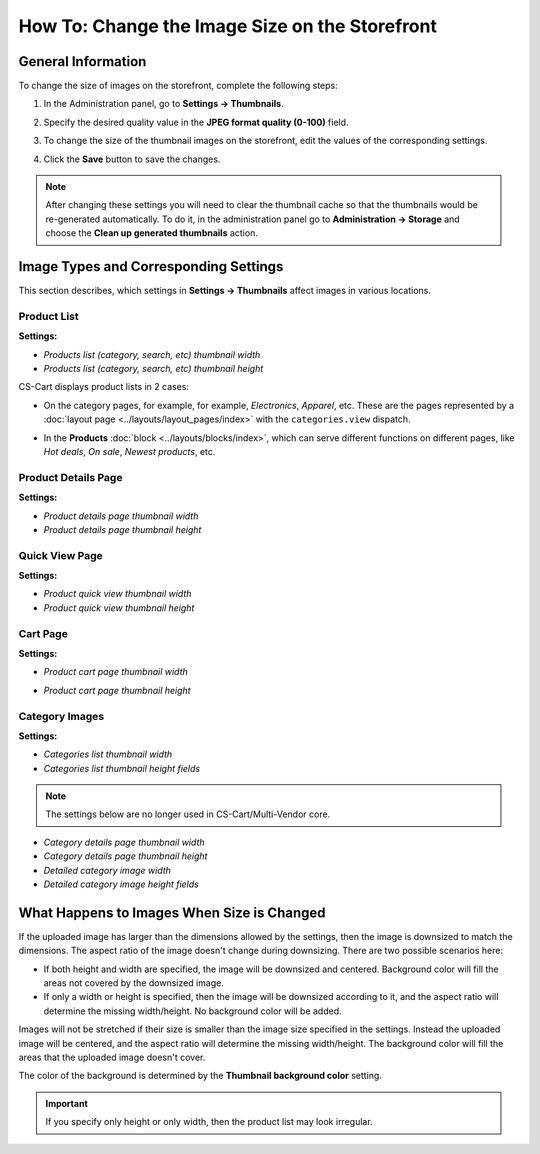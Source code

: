 ***********************************************
How To: Change the Image Size on the Storefront
***********************************************

===================
General Information
===================

To change the size of images on the storefront, complete the following steps:

1. In the Administration panel, go to **Settings → Thumbnails**.

   .. image:: img/change_image_size.png
        :align: center
        :alt: Fill in the fields in the Thumbnails settings to specify thumbnail size on various pages.

2. Specify the desired quality value in the **JPEG format quality (0-100)** field.

3. To change the size of the thumbnail images on the storefront, edit the values of the corresponding settings.

4. Click the **Save** button to save the changes.

.. note::

    After changing these settings you will need to clear the thumbnail cache so that the thumbnails would be re-generated automatically. To do it, in the administration panel go to **Administration → Storage** and choose the **Clean up generated thumbnails** action.

======================================
Image Types and Corresponding Settings
======================================

This section describes, which settings in **Settings → Thumbnails** affect images in various locations.

------------
Product List
------------

**Settings:**

* *Products list (category, search, etc) thumbnail width*

* *Products list (category, search, etc) thumbnail height*

CS-Cart displays product lists in 2 cases:

* On the category pages, for example, for example, *Electronics*, *Apparel*, etc. These are the pages represented by a :doc:`layout page <../layouts/layout_pages/index>` with the ``categories.view`` dispatch.

  .. image:: img/change_image_size_02.png
      :align: center
      :alt: Products lists thumbnails on the storefront.

* In the **Products** :doc:`block <../layouts/blocks/index>`, which can serve different functions on different pages, like *Hot deals*, *On sale*, *Newest products*, etc.

  .. image:: img/change_image_size_03.png
      :align: center
      :alt: Products lists thumbnails on the storefront.

--------------------
Product Details Page
--------------------

**Settings:**

* *Product details page thumbnail width*

* *Product details page thumbnail height*

.. image:: img/change_image_size_04.png
    :align: center
    :alt: Product details page thumbnails on the storefront.

---------------
Quick View Page
---------------

**Settings:**

* *Product quick view thumbnail width*

* *Product quick view thumbnail height*

.. image:: img/change_image_size_05.png
    :align: center
    :alt: Product quick view page thumbnails on the storefront.

---------
Cart Page
---------

**Settings:** 

* *Product cart page thumbnail width*

* *Product cart page thumbnail height*

  .. image:: img/change_image_size_06.png
      :align: center
      :alt: Cart page thumbnails on the storefront.

---------------
Category Images
---------------

**Settings:**

* *Categories list thumbnail width*

* *Categories list thumbnail height fields*

.. image:: img/change_image_size_07.png
    :align: center
    :alt: Category lists thumbnails on the storefront.

.. note::

    The settings below are no longer used in CS-Cart/Multi-Vendor core.

* *Category details page thumbnail width*

* *Category details page thumbnail height*

* *Detailed category image width*

* *Detailed category image height fields*

===========================================
What Happens to Images When Size is Changed
===========================================

If the uploaded image has larger than the dimensions allowed by the settings, then the image is downsized to match the dimensions. The aspect ratio of the image doesn't change during downsizing. There are two possible scenarios here:

* If both height and width are specified, the image will be downsized and centered. Background color will fill the areas not covered by the downsized image.

* If only a width or height is specified, then the image will be downsized according to it, and the aspect ratio will determine the missing width/height. No background color will be added.

Images will not be stretched if their size is smaller than the image size specified in the settings. Instead the uploaded image will be centered, and the aspect ratio will determine the missing width/height. The background color will fill the areas that the uploaded image doesn't cover. 

The color of the background is determined by the **Thumbnail background color** setting.

.. important::

    If you specify only height or only width, then the product list may look irregular.

.. image:: img/change_image_size_08.png
    :align: center
    :alt: Products list with only one size added looks irregular.

